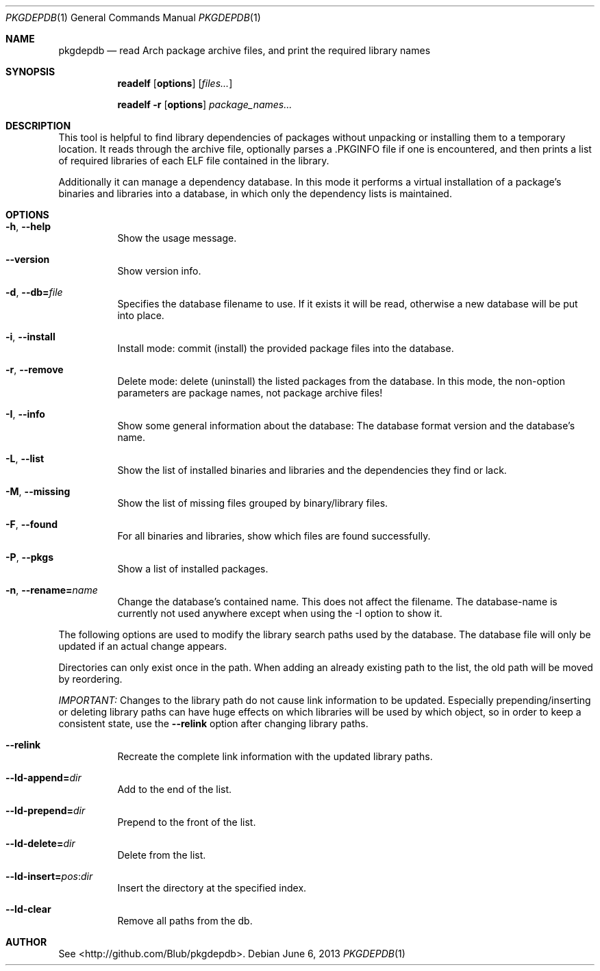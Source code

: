 .\"mdoc
.Dd June 6, 2013
.Dt PKGDEPDB 1
.Os
.Sh NAME
.Nm pkgdepdb
.Nd read Arch package archive files, and print the required library names
.Sh SYNOPSIS
.Nm readelf
.Op Cm options
.Op Ar files...
.Pp
.Nm readelf
.Fl r
.Op Cm options
.Ar package_names...
.Sh DESCRIPTION
This tool is helpful to find library dependencies of packages without
unpacking or installing them to a temporary location. It reads through
the archive file, optionally parses a .PKGINFO file if one is
encountered, and then prints a list of required libraries of each ELF
file contained in the library.
.Pp
Additionally it can manage a dependency database. In this mode it
performs a virtual installation of a package's binaries and libraries
into a database, in which only the dependency lists is maintained.
.Sh OPTIONS
.Bl -tag -width Ds
.It Fl h , Fl -help
Show the usage message.
.It Fl -version
Show version info.
.It Fl d , Fl -db= Ns Ar file
Specifies the database filename to use. If it exists it will be read,
otherwise a new database will be put into place.
.It Fl i , Fl -install
Install mode: commit (install) the provided package files into the
database.
.It Fl r , Fl -remove
Delete mode: delete (uninstall) the listed packages from the database.
In this mode, the non-option parameters are package names, not package
archive files!
.It Fl I , Fl -info
Show some general information about the database: The database format
version and the database's name.
.It Fl L , Fl -list
Show the list of installed binaries and libraries and the dependencies
they find or lack.
.It Fl M , Fl -missing
Show the list of missing files grouped by binary/library files.
.It Fl F , Fl -found
For all binaries and libraries, show which files are found
successfully.
.It Fl P , Fl -pkgs
Show a list of installed packages.
.It Fl n , Fl -rename= Ns Ar name
Change the database's contained name. This does not affect the
filename. The database-name is currently not used anywhere except when
using the -I option to show it.
.El
.Pp
The following options are used to modify the library search paths used
by the database. The database file will only be updated if an actual
change appears.
.Pp
Directories can only exist once in the path. When adding an already
existing path to the list, the old path will be moved by reordering.
.Pp
.Em IMPORTANT:
Changes to the library path do not cause link information
to be updated. Especially prepending/inserting or deleting library
paths can have huge effects on which libraries will be used by which
object, so in order to keep a consistent state, use the
.Fl -relink
option after changing library paths.
.Bl -tag -width Ds
.It Fl -relink
Recreate the complete link information with the updated library paths.
.It Fl -ld-append= Ns Ar dir
Add to the end of the list.
.It Fl -ld-prepend= Ns Ar dir
Prepend to the front of the list.
.It Fl -ld-delete= Ns Ar dir
Delete from the list.
.It Fl -ld-insert= Ns Ar pos Ns : Ns Ar dir
Insert the directory at the specified index.
.It Fl -ld-clear
Remove all paths from the db.
.El
.Sh AUTHOR
See <http://github.com/Blub/pkgdepdb>.
